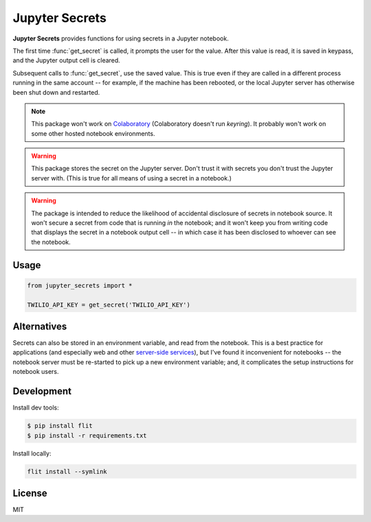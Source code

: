 Jupyter Secrets
================

|PyPI version| |Doc Status| |License| |Supported Python|

**Jupyter Secrets** provides functions for using secrets in a Jupyter notebook.

The first time :func:`get_secret` is called, it prompts the user for the value.
After this value is read, it is saved in keypass, and the Jupyter output cell is
cleared.

|gif1|

Subsequent calls to :func:`get_secret`, use the saved value. This is true even
if they are called in a different process running in the same account -- for
example, if the machine has been rebooted, or the local Jupyter server has
otherwise been shut down and restarted.

|gif2|

.. note:: This package won't work on Colaboratory_ (Colaboratory doesn't run
    `keyring`). It probably won't work on some other hosted notebook environments.

.. warning:: This package stores the secret on the Jupyter server. Don't trust
    it with secrets you don't trust the Jupyter server with. (This is true for
    all means of using a secret in a notebook.)

.. warning:: The package is intended to reduce the likelihood of accidental
    disclosure of secrets in notebook source. It won't secure a secret from code
    that is running *in* the notebook; and it won't keep you from writing code
    that displays the secret in a notebook output cell -- in which case it has
    been disclosed to whoever can see the notebook.

Usage
-----

.. code:: python

        from jupyter_secrets import *

        TWILIO_API_KEY = get_secret('TWILIO_API_KEY')

Alternatives
------------

Secrets can also be stored in an environment variable, and read from the
notebook. This is a best practice for applications (and especially web and other
`server-side services`_), but I've found it inconvenient for notebooks -- the
notebook server must be re-started to pick up a new environment variable; and,
it complicates the setup instructions for notebook users.

Development
-----------

Install dev tools:

.. code:: bash

    $ pip install flit
    $ pip install -r requirements.txt

Install locally:

.. code:: bash

    flit install --symlink

License
-------

MIT

.. |PyPI version| image:: https://img.shields.io/pypi/v/jupyter_secrets.svg
    :target: https://pypi.python.org/pypi/jupyter_secrets
    :alt: Latest PyPI Version
.. |Doc Status| image:: https://readthedocs.org/projects/jupyter_secrets/badge/?version=latest
    :target: http://jupyter_secrets.readthedocs.io/en/latest/?badge=latest
    :alt: Documentation Status
.. |License| image:: https://img.shields.io/pypi/l/jupyter_secrets.svg
    :target: https://pypi.python.org/pypi/jupyter_secrets
    :alt: License
.. |Supported Python| image:: https://img.shields.io/pypi/pyversions/jupyter_secrets.svg
    :target: https://pypi.python.org/pypi/jupyter_secrets
    :alt: Supported Python Versions

.. _API documentation: http://jupyter_secrets.readthedocs.io/en/latest/?badge=latest#module-jupyter_secrets

.. |gif1| image:: ./docs/images/first-time.gif
.. |gif2| image:: ./docs/images/next-time.gif

.. _Colaboratory: https://colab.research.google.com/
.. _Hydrogen: https://nteract.io/atom
.. _Nteract: https://nteract.io
.. _server-side services: https://12factor.net/